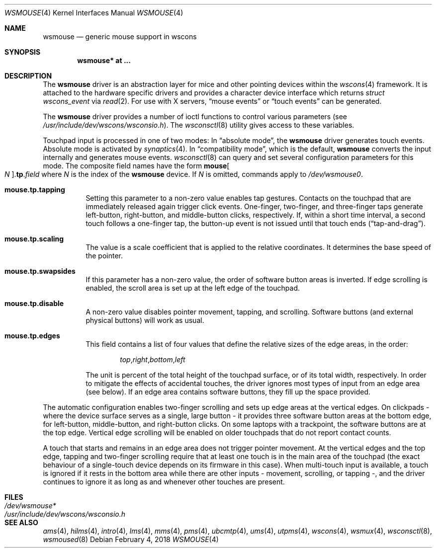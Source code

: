 .\" $OpenBSD: wsmouse.4,v 1.20 2018/02/04 20:29:59 bru Exp $
.\" $NetBSD: wsmouse.4,v 1.3 1999/12/06 14:52:08 augustss Exp $
.\"
.\" Copyright (c) 2018 Ulf Brosziewski <bru@openbsd.org>
.\" Copyright (c) 1999
.\" 	Matthias Drochner.  All rights reserved.
.\"
.\" Redistribution and use in source and binary forms, with or without
.\" modification, are permitted provided that the following conditions
.\" are met:
.\" 1. Redistributions of source code must retain the above copyright
.\"    notice, this list of conditions and the following disclaimer.
.\" 2. Redistributions in binary form must reproduce the above copyright
.\"    notice, this list of conditions and the following disclaimer in the
.\"    documentation and/or other materials provided with the distribution.
.\"
.\" THIS SOFTWARE IS PROVIDED BY THE AUTHOR AND CONTRIBUTORS ``AS IS'' AND
.\" ANY EXPRESS OR IMPLIED WARRANTIES, INCLUDING, BUT NOT LIMITED TO, THE
.\" IMPLIED WARRANTIES OF MERCHANTABILITY AND FITNESS FOR A PARTICULAR PURPOSE
.\" ARE DISCLAIMED.  IN NO EVENT SHALL THE AUTHOR OR CONTRIBUTORS BE LIABLE
.\" FOR ANY DIRECT, INDIRECT, INCIDENTAL, SPECIAL, EXEMPLARY, OR CONSEQUENTIAL
.\" DAMAGES (INCLUDING, BUT NOT LIMITED TO, PROCUREMENT OF SUBSTITUTE GOODS
.\" OR SERVICES; LOSS OF USE, DATA, OR PROFITS; OR BUSINESS INTERRUPTION)
.\" HOWEVER CAUSED AND ON ANY THEORY OF LIABILITY, WHETHER IN CONTRACT, STRICT
.\" LIABILITY, OR TORT (INCLUDING NEGLIGENCE OR OTHERWISE) ARISING IN ANY WAY
.\" OUT OF THE USE OF THIS SOFTWARE, EVEN IF ADVISED OF THE POSSIBILITY OF
.\" SUCH DAMAGE.
.\"
.Dd $Mdocdate: February 4 2018 $
.Dt WSMOUSE 4
.Os
.Sh NAME
.Nm wsmouse
.Nd generic mouse support in wscons
.Sh SYNOPSIS
.Cd "wsmouse* at ..."
.Sh DESCRIPTION
The
.Nm
driver is an abstraction layer for mice and other pointing devices within the
.Xr wscons 4
framework.
It is attached to the hardware specific drivers and
provides a character device interface which returns
.Fa struct wscons_event
via
.Xr read 2 .
For use with X servers,
.Dq mouse events
or
.Dq touch events
can be generated.
.Pp
The
.Nm
driver provides a number of ioctl functions to control various parameters (see
.Pa /usr/include/dev/wscons/wsconsio.h ) .
The
.Xr wsconsctl 8
utility gives access to these variables.
.Pp
Touchpad input is processed in one of two modes:
In
.Dq absolute mode ,
the
.Nm
driver generates touch events.
Absolute mode is activated by
.Xr synaptics 4 .
In
.Dq compatibility mode ,
which is the default,
.Nm
converts the input internally and generates mouse events.
.Xr wsconsctl 8
can query and set several configuration parameters for this mode.
The composite field names have the form
.Cm mouse Ns Oo Ar N Oc . Ns Cm tp . Ns Ar field
where
.Ar N
is the index of the
.Nm
device.
If
.Ar N
is omitted, commands apply to
.Pa /dev/wsmouse0 .
.Bl -tag -width Ds
.It Cm mouse.tp.tapping
Setting this parameter to a non-zero value enables tap gestures.
Contacts on the touchpad that are immediately released again
trigger click events.
One-finger, two-finger, and three-finger taps generate left-button,
right-button, and middle-button clicks, respectively.
If, within a short time interval, a second touch follows a one-finger
tap, the button-up event is not issued until that touch ends
.Pq Dq tap-and-drag .
.It Cm mouse.tp.scaling
The value is a scale coefficient that is applied to the relative
coordinates.
It determines the base speed of the pointer.
.It Cm mouse.tp.swapsides
If this parameter has a non-zero value, the order of software
button areas is inverted.
If edge scrolling is enabled, the scroll area is set up at the left
edge of the touchpad.
.It Cm mouse.tp.disable
A non-zero value disables pointer movement, tapping, and scrolling.
Software buttons (and external physical buttons) will work as usual.
.It Cm mouse.tp.edges
This field contains a list of four values that define the relative
sizes of the edge areas, in the order:
.Bd -literal -offset indent
.Sm off
.Ar top , right , bottom , left
.Sm on
.Ed
.Pp
The unit is percent of the total height of the touchpad surface, or
of its total width, respectively.
In order to mitigate the effects of accidental touches, the driver
ignores most types of input from an edge area (see below).
If an edge area contains software buttons, they fill up the space
provided.
.El
.Pp
The automatic configuration enables two-finger scrolling and sets up
edge areas at the vertical edges.
On clickpads - where the device surface serves as a single, large
button - it provides three software button areas at the bottom edge,
for left-button, middle-button, and right-button clicks.
On some laptops with a trackpoint, the software buttons are at the
top edge.
Vertical edge scrolling will be enabled on older touchpads that do not
report contact counts.
.Pp
A touch that starts and remains in an edge area does not trigger pointer
movement.
At the vertical edges and the top edge, tapping and two-finger scrolling
require that at least one touch is in the main area of the touchpad (the
exact behaviour of a single-touch device depends on its firmware in this
case).
When multi-touch input is available, a touch is ignored if it rests in
the bottom area while there are other inputs - movement, scrolling, or
tapping -, and the driver continues to ignore it as long as and whenever
other touches are present.
.Sh FILES
.Bl -tag -width /usr/include/dev/wscons/wsconsio.h -compact
.It Pa /dev/wsmouse*
.It Pa /usr/include/dev/wscons/wsconsio.h
.El
.Sh SEE ALSO
.Xr ams 4 ,
.Xr hilms 4 ,
.Xr intro 4 ,
.Xr lms 4 ,
.Xr mms 4 ,
.Xr pms 4 ,
.Xr ubcmtp 4 ,
.Xr ums 4 ,
.Xr utpms 4 ,
.Xr wscons 4 ,
.Xr wsmux 4 ,
.Xr wsconsctl 8 ,
.Xr wsmoused 8
